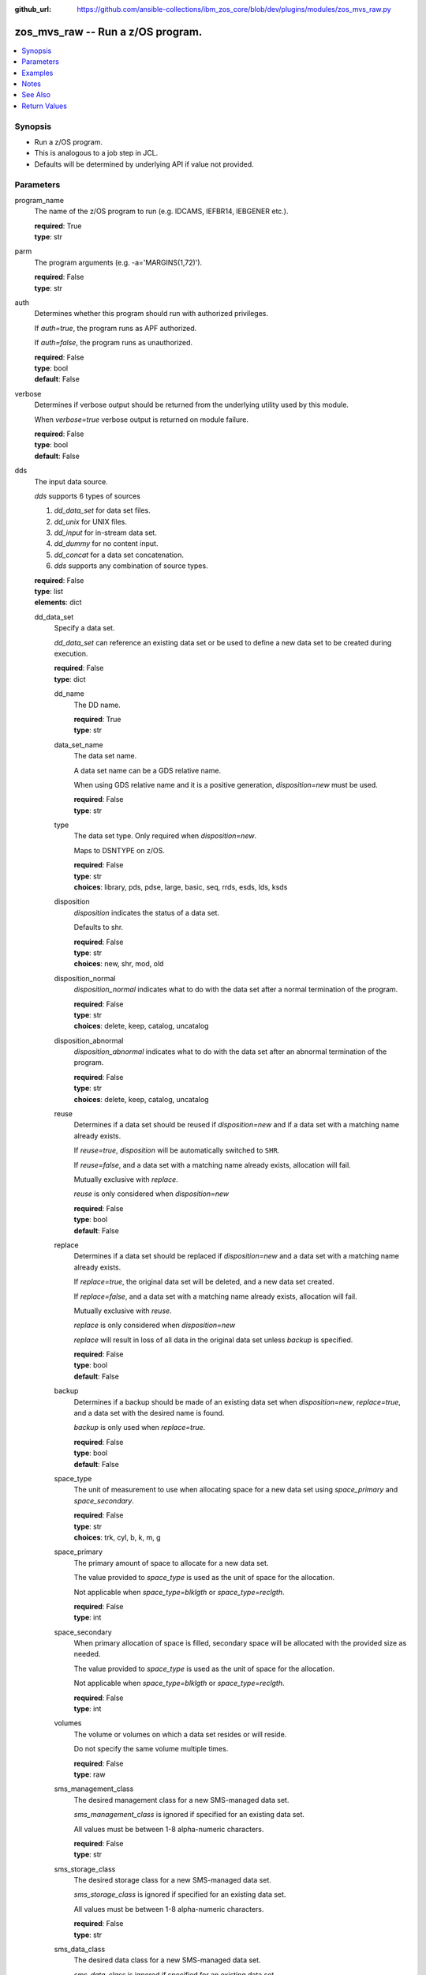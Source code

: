 
:github_url: https://github.com/ansible-collections/ibm_zos_core/blob/dev/plugins/modules/zos_mvs_raw.py

.. _zos_mvs_raw_module:


zos_mvs_raw -- Run a z/OS program.
==================================



.. contents::
   :local:
   :depth: 1


Synopsis
--------
- Run a z/OS program.
- This is analogous to a job step in JCL.
- Defaults will be determined by underlying API if value not provided.





Parameters
----------


program_name
  The name of the z/OS program to run (e.g. IDCAMS, IEFBR14, IEBGENER etc.).

  | **required**: True
  | **type**: str


parm
  The program arguments (e.g. -a='MARGINS(1,72)').

  | **required**: False
  | **type**: str


auth
  Determines whether this program should run with authorized privileges.

  If \ :emphasis:`auth=true`\ , the program runs as APF authorized.

  If \ :emphasis:`auth=false`\ , the program runs as unauthorized.

  | **required**: False
  | **type**: bool
  | **default**: False


verbose
  Determines if verbose output should be returned from the underlying utility used by this module.

  When \ :emphasis:`verbose=true`\  verbose output is returned on module failure.

  | **required**: False
  | **type**: bool
  | **default**: False


dds
  The input data source.

  \ :emphasis:`dds`\  supports 6 types of sources

  1. \ :emphasis:`dd\_data\_set`\  for data set files.

  2. \ :emphasis:`dd\_unix`\  for UNIX files.

  3. \ :emphasis:`dd\_input`\  for in-stream data set.

  4. \ :emphasis:`dd\_dummy`\  for no content input.

  5. \ :emphasis:`dd\_concat`\  for a data set concatenation.

  6. \ :emphasis:`dds`\  supports any combination of source types.

  | **required**: False
  | **type**: list
  | **elements**: dict


  dd_data_set
    Specify a data set.

    \ :emphasis:`dd\_data\_set`\  can reference an existing data set or be used to define a new data set to be created during execution.

    | **required**: False
    | **type**: dict


    dd_name
      The DD name.

      | **required**: True
      | **type**: str


    data_set_name
      The data set name.

      A data set name can be a GDS relative name.

      When using GDS relative name and it is a positive generation, *disposition=new* must be used.

      | **required**: False
      | **type**: str


    type
      The data set type. Only required when \ :emphasis:`disposition=new`\ .

      Maps to DSNTYPE on z/OS.

      | **required**: False
      | **type**: str
      | **choices**: library, pds, pdse, large, basic, seq, rrds, esds, lds, ksds


    disposition
      \ :emphasis:`disposition`\  indicates the status of a data set.

      Defaults to shr.

      | **required**: False
      | **type**: str
      | **choices**: new, shr, mod, old


    disposition_normal
      \ :emphasis:`disposition\_normal`\  indicates what to do with the data set after a normal termination of the program.

      | **required**: False
      | **type**: str
      | **choices**: delete, keep, catalog, uncatalog


    disposition_abnormal
      \ :emphasis:`disposition\_abnormal`\  indicates what to do with the data set after an abnormal termination of the program.

      | **required**: False
      | **type**: str
      | **choices**: delete, keep, catalog, uncatalog


    reuse
      Determines if a data set should be reused if \ :emphasis:`disposition=new`\  and if a data set with a matching name already exists.

      If \ :emphasis:`reuse=true`\ , \ :emphasis:`disposition`\  will be automatically switched to \ :literal:`SHR`\ .

      If \ :emphasis:`reuse=false`\ , and a data set with a matching name already exists, allocation will fail.

      Mutually exclusive with \ :emphasis:`replace`\ .

      \ :emphasis:`reuse`\  is only considered when \ :emphasis:`disposition=new`\ 

      | **required**: False
      | **type**: bool
      | **default**: False


    replace
      Determines if a data set should be replaced if \ :emphasis:`disposition=new`\  and a data set with a matching name already exists.

      If \ :emphasis:`replace=true`\ , the original data set will be deleted, and a new data set created.

      If \ :emphasis:`replace=false`\ , and a data set with a matching name already exists, allocation will fail.

      Mutually exclusive with \ :emphasis:`reuse`\ .

      \ :emphasis:`replace`\  is only considered when \ :emphasis:`disposition=new`\ 

      \ :emphasis:`replace`\  will result in loss of all data in the original data set unless \ :emphasis:`backup`\  is specified.

      | **required**: False
      | **type**: bool
      | **default**: False


    backup
      Determines if a backup should be made of an existing data set when \ :emphasis:`disposition=new`\ , \ :emphasis:`replace=true`\ , and a data set with the desired name is found.

      \ :emphasis:`backup`\  is only used when \ :emphasis:`replace=true`\ .

      | **required**: False
      | **type**: bool
      | **default**: False


    space_type
      The unit of measurement to use when allocating space for a new data set using \ :emphasis:`space\_primary`\  and \ :emphasis:`space\_secondary`\ .

      | **required**: False
      | **type**: str
      | **choices**: trk, cyl, b, k, m, g


    space_primary
      The primary amount of space to allocate for a new data set.

      The value provided to \ :emphasis:`space\_type`\  is used as the unit of space for the allocation.

      Not applicable when \ :emphasis:`space\_type=blklgth`\  or \ :emphasis:`space\_type=reclgth`\ .

      | **required**: False
      | **type**: int


    space_secondary
      When primary allocation of space is filled, secondary space will be allocated with the provided size as needed.

      The value provided to \ :emphasis:`space\_type`\  is used as the unit of space for the allocation.

      Not applicable when \ :emphasis:`space\_type=blklgth`\  or \ :emphasis:`space\_type=reclgth`\ .

      | **required**: False
      | **type**: int


    volumes
      The volume or volumes on which a data set resides or will reside.

      Do not specify the same volume multiple times.

      | **required**: False
      | **type**: raw


    sms_management_class
      The desired management class for a new SMS-managed data set.

      \ :emphasis:`sms\_management\_class`\  is ignored if specified for an existing data set.

      All values must be between 1-8 alpha-numeric characters.

      | **required**: False
      | **type**: str


    sms_storage_class
      The desired storage class for a new SMS-managed data set.

      \ :emphasis:`sms\_storage\_class`\  is ignored if specified for an existing data set.

      All values must be between 1-8 alpha-numeric characters.

      | **required**: False
      | **type**: str


    sms_data_class
      The desired data class for a new SMS-managed data set.

      \ :emphasis:`sms\_data\_class`\  is ignored if specified for an existing data set.

      All values must be between 1-8 alpha-numeric characters.

      | **required**: False
      | **type**: str


    block_size
      The maximum length of a block in bytes.

      Default is dependent on \ :emphasis:`record\_format`\ 

      | **required**: False
      | **type**: int


    directory_blocks
      The number of directory blocks to allocate to the data set.

      | **required**: False
      | **type**: int


    key_label
      The label for the encryption key used by the system to encrypt the data set.

      \ :emphasis:`key\_label`\  is the public name of a protected encryption key in the ICSF key repository.

      \ :emphasis:`key\_label`\  should only be provided when creating an extended format data set.

      Maps to DSKEYLBL on z/OS.

      | **required**: False
      | **type**: str


    encryption_key_1
      The encrypting key used by the Encryption Key Manager.

      Specification of the key labels does not by itself enable encryption. Encryption must be enabled by a data class that specifies an encryption format.

      | **required**: False
      | **type**: dict


      label
        The label for the key encrypting key used by the Encryption Key Manager.

        Key label must have a private key associated with it.

        \ :emphasis:`label`\  can be a maximum of 64 characters.

        Maps to KEYLAB1 on z/OS.

        | **required**: True
        | **type**: str


      encoding
        How the label for the key encrypting key specified by \ :emphasis:`label`\  is encoded by the Encryption Key Manager.

        \ :emphasis:`encoding`\  can either be set to \ :literal:`l`\  for label encoding, or \ :literal:`h`\  for hash encoding.

        Maps to KEYCD1 on z/OS.

        | **required**: True
        | **type**: str
        | **choices**: l, h



    encryption_key_2
      The encrypting key used by the Encryption Key Manager.

      Specification of the key labels does not by itself enable encryption. Encryption must be enabled by a data class that specifies an encryption format.

      | **required**: False
      | **type**: dict


      label
        The label for the key encrypting key used by the Encryption Key Manager.

        Key label must have a private key associated with it.

        \ :emphasis:`label`\  can be a maximum of 64 characters.

        Maps to KEYLAB2 on z/OS.

        | **required**: True
        | **type**: str


      encoding
        How the label for the key encrypting key specified by \ :emphasis:`label`\  is encoded by the Encryption Key Manager.

        \ :emphasis:`encoding`\  can either be set to \ :literal:`l`\  for label encoding, or \ :literal:`h`\  for hash encoding.

        Maps to KEYCD2 on z/OS.

        | **required**: True
        | **type**: str
        | **choices**: l, h



    key_length
      The length of the keys used in a new data set.

      If using SMS, setting \ :emphasis:`key\_length`\  overrides the key length defined in the SMS data class of the data set.

      Valid values are (0-255 non-vsam), (1-255 vsam).

      | **required**: False
      | **type**: int


    key_offset
      The position of the first byte of the record key in each logical record of a new VSAM data set.

      The first byte of a logical record is position 0.

      Provide \ :emphasis:`key\_offset`\  only for VSAM key-sequenced data sets.

      | **required**: False
      | **type**: int


    record_length
      The logical record length. (e.g \ :literal:`80`\ ).

      For variable data sets, the length must include the 4-byte prefix area.

      Defaults vary depending on format: If FB/FBA 80, if VB/VBA 137, if U 0.

      Valid values are (1-32760 for non-VSAM,  1-32761 for VSAM).

      Maps to LRECL on z/OS.

      | **required**: False
      | **type**: int


    record_format
      The format and characteristics of the records for new data set.

      | **required**: False
      | **type**: str
      | **choices**: u, vb, vba, fb, fba


    return_content
      Determines how content should be returned to the user.

      If not provided, no content from the DD is returned.

      | **required**: False
      | **type**: dict


      type
        The type of the content to be returned.

        \ :literal:`text`\  means return content in encoding specified by \ :emphasis:`response\_encoding`\ .

        \ :emphasis:`src\_encoding`\  and \ :emphasis:`response\_encoding`\  are only used when \ :emphasis:`type=text`\ .

        \ :literal:`base64`\  means return content in binary mode.

        | **required**: True
        | **type**: str
        | **choices**: text, base64


      src_encoding
        The encoding of the data set on the z/OS system.

        | **required**: False
        | **type**: str
        | **default**: ibm-1047


      response_encoding
        The encoding to use when returning the contents of the data set.

        | **required**: False
        | **type**: str
        | **default**: iso8859-1




  dd_unix
    The path to a file in UNIX System Services (USS).

    | **required**: False
    | **type**: dict


    dd_name
      The DD name.

      | **required**: True
      | **type**: str


    path
      The path to an existing UNIX file.

      Or provide the path to an new created UNIX file when \ :emphasis:`status\_group=OCREAT`\ .

      The provided path must be absolute.

      | **required**: True
      | **type**: str


    disposition_normal
      Indicates what to do with the UNIX file after normal termination of the program.

      | **required**: False
      | **type**: str
      | **choices**: keep, delete


    disposition_abnormal
      Indicates what to do with the UNIX file after abnormal termination of the program.

      | **required**: False
      | **type**: str
      | **choices**: keep, delete


    mode
      The file access attributes when the UNIX file is created specified in \ :emphasis:`path`\ .

      Specify the mode as an octal number similarly to chmod.

      Maps to PATHMODE on z/OS.

      | **required**: False
      | **type**: int


    status_group
      The status for the UNIX file specified in \ :emphasis:`path`\ .

      If you do not specify a value for the \ :emphasis:`status\_group`\  parameter, the module assumes that the pathname exists, searches for it, and fails the module if the pathname does not exist.

      Maps to PATHOPTS status group file options on z/OS.

      You can specify up to 6 choices.

      \ :emphasis:`oappend`\  sets the file offset to the end of the file before each write, so that data is written at the end of the file.

      \ :emphasis:`ocreat`\  specifies that if the file does not exist, the system is to create it. If a directory specified in the pathname does not exist, a new directory and a new file are not created. If the file already exists and \ :emphasis:`oexcl`\  was not specified, the system allows the program to use the existing file. If the file already exists and \ :emphasis:`oexcl`\  was specified, the system fails the allocation and the job step.

      \ :emphasis:`oexcl`\  specifies that if the file does not exist, the system is to create it. If the file already exists, the system fails the allocation and the job step. The system ignores \ :emphasis:`oexcl`\  if \ :emphasis:`ocreat`\  is not also specified.

      \ :emphasis:`onoctty`\  specifies that if the PATH parameter identifies a terminal device, opening of the file does not make the terminal device the controlling terminal for the process.

      \ :emphasis:`ononblock`\  specifies the following, depending on the type of file

      For a FIFO special file

      1. With \ :emphasis:`ononblock`\  specified and \ :emphasis:`ordonly`\  access, an open function for reading-only returns without delay.

      2. With \ :emphasis:`ononblock`\  not specified and \ :emphasis:`ordonly`\  access, an open function for reading-only blocks (waits) until a process opens the file for writing.

      3. With \ :emphasis:`ononblock`\  specified and \ :emphasis:`owronly`\  access, an open function for writing-only returns an error if no process currently has the file open for reading.

      4. With \ :emphasis:`ononblock`\  not specified and \ :emphasis:`owronly`\  access, an open function for writing-only blocks (waits) until a process opens the file for reading.

      5. For a character special file that supports nonblocking open

      6. If \ :emphasis:`ononblock`\  is specified, an open function returns without blocking (waiting) until the device is ready or available. Device response depends on the type of device.

      7. If \ :emphasis:`ononblock`\  is not specified, an open function blocks (waits) until the device is ready or available.

      \ :emphasis:`ononblock`\  has no effect on other file types.

      \ :emphasis:`osync`\  specifies that the system is to move data from buffer storage to permanent storage before returning control from a callable service that performs a write.

      \ :emphasis:`otrunc`\  specifies that the system is to truncate the file length to zero if all the following are true: the file specified exists, the file is a regular file, and the file successfully opened with \ :emphasis:`ordwr`\  or \ :emphasis:`owronly`\ .

      When \ :emphasis:`otrunc`\  is specified, the system does not change the mode and owner. \ :emphasis:`otrunc`\  has no effect on FIFO special files or character special files.

      | **required**: False
      | **type**: list
      | **elements**: str
      | **choices**: oappend, ocreat, oexcl, onoctty, ononblock, osync, otrunc


    access_group
      The kind of access to request for the UNIX file specified in \ :emphasis:`path`\ .

      | **required**: False
      | **type**: str
      | **choices**: r, w, rw, read_only, write_only, read_write, ordonly, owronly, ordwr


    file_data_type
      The type of data that is (or will be) stored in the file specified in \ :emphasis:`path`\ .

      Maps to FILEDATA on z/OS.

      | **required**: False
      | **type**: str
      | **default**: binary
      | **choices**: binary, text, record


    block_size
      The block size, in bytes, for the UNIX file.

      Default is dependent on \ :emphasis:`record\_format`\ 

      | **required**: False
      | **type**: int


    record_length
      The logical record length for the UNIX file.

      \ :emphasis:`record\_length`\  is required in situations where the data will be processed as records and therefore, \ :emphasis:`record\_length`\ , \ :emphasis:`block\_size`\  and \ :emphasis:`record\_format`\  need to be supplied since a UNIX file would normally be treated as a stream of bytes.

      Maps to LRECL on z/OS.

      | **required**: False
      | **type**: int


    record_format
      The record format for the UNIX file.

      \ :emphasis:`record\_format`\  is required in situations where the data will be processed as records and therefore, \ :emphasis:`record\_length`\ , \ :emphasis:`block\_size`\  and \ :emphasis:`record\_format`\  need to be supplied since a UNIX file would normally be treated as a stream of bytes.

      | **required**: False
      | **type**: str
      | **choices**: u, vb, vba, fb, fba


    return_content
      Determines how content should be returned to the user.

      If not provided, no content from the DD is returned.

      | **required**: False
      | **type**: dict


      type
        The type of the content to be returned.

        \ :literal:`text`\  means return content in encoding specified by \ :emphasis:`response\_encoding`\ .

        \ :emphasis:`src\_encoding`\  and \ :emphasis:`response\_encoding`\  are only used when \ :emphasis:`type=text`\ .

        \ :literal:`base64`\  means return content in binary mode.

        | **required**: True
        | **type**: str
        | **choices**: text, base64


      src_encoding
        The encoding of the file on the z/OS system.

        | **required**: False
        | **type**: str
        | **default**: ibm-1047


      response_encoding
        The encoding to use when returning the contents of the file.

        | **required**: False
        | **type**: str
        | **default**: iso8859-1




  dd_input
    \ :emphasis:`dd\_input`\  is used to specify an in-stream data set.

    Input will be saved to a temporary data set with a record length of 80.

    | **required**: False
    | **type**: dict


    dd_name
      The DD name.

      | **required**: True
      | **type**: str


    content
      The input contents for the DD.

      \ :emphasis:`dd\_input`\  supports single or multiple lines of input.

      Multi-line input can be provided as a multi-line string or a list of strings with 1 line per list item.

      If a list of strings is provided, newlines will be added to each of the lines when used as input.

      If a multi-line string is provided, use the proper block scalar style. YAML supports both \ `literal <https://yaml.org/spec/1.2.2/#literal-style>`__\  and \ `folded <https://yaml.org/spec/1.2.2/#line-folding>`__\  scalars. It is recommended to use the literal style indicator "|" with a block indentation indicator, for example; \ :emphasis:`content: | 2`\  is a literal block style indicator with a 2 space indentation, the entire block will be indented and newlines preserved. The block indentation range is 1 - 9. While generally unnecessary, YAML does support block \ `chomping <https://yaml.org/spec/1.2.2/#8112-block-chomping-indicator>`__\  indicators  "+" and "-" as well.

      When using the \ :emphasis:`content`\  option for instream-data, the module will ensure that all lines contain a blank in columns 1 and 2 and add blanks when not present while retaining a maximum length of 80 columns for any line. This is true for all \ :emphasis:`content`\  types; string, list of strings and when using a YAML block indicator.

      | **required**: True
      | **type**: raw


    return_content
      Determines how content should be returned to the user.

      If not provided, no content from the DD is returned.

      | **required**: False
      | **type**: dict


      type
        The type of the content to be returned.

        \ :literal:`text`\  means return content in encoding specified by \ :emphasis:`response\_encoding`\ .

        \ :emphasis:`src\_encoding`\  and \ :emphasis:`response\_encoding`\  are only used when \ :emphasis:`type=text`\ .

        \ :literal:`base64`\  means return content in binary mode.

        | **required**: True
        | **type**: str
        | **choices**: text, base64


      src_encoding
        The encoding of the data set on the z/OS system.

        for \ :emphasis:`dd\_input`\ , \ :emphasis:`src\_encoding`\  should generally not need to be changed.

        | **required**: False
        | **type**: str
        | **default**: ibm-1047


      response_encoding
        The encoding to use when returning the contents of the data set.

        | **required**: False
        | **type**: str
        | **default**: iso8859-1




  dd_output
    Use \ :emphasis:`dd\_output`\  to specify - Content sent to the DD should be returned to the user.

    | **required**: False
    | **type**: dict


    dd_name
      The DD name.

      | **required**: True
      | **type**: str


    return_content
      Determines how content should be returned to the user.

      If not provided, no content from the DD is returned.

      | **required**: True
      | **type**: dict


      type
        The type of the content to be returned.

        \ :literal:`text`\  means return content in encoding specified by \ :emphasis:`response\_encoding`\ .

        \ :emphasis:`src\_encoding`\  and \ :emphasis:`response\_encoding`\  are only used when \ :emphasis:`type=text`\ .

        \ :literal:`base64`\  means return content in binary mode.

        | **required**: True
        | **type**: str
        | **choices**: text, base64


      src_encoding
        The encoding of the data set on the z/OS system.

        for \ :emphasis:`dd\_input`\ , \ :emphasis:`src\_encoding`\  should generally not need to be changed.

        | **required**: False
        | **type**: str
        | **default**: ibm-1047


      response_encoding
        The encoding to use when returning the contents of the data set.

        | **required**: False
        | **type**: str
        | **default**: iso8859-1




  dd_dummy
    Use \ :emphasis:`dd\_dummy`\  to specify - No device or external storage space is to be allocated to the data set. - No disposition processing is to be performed on the data set.

    \ :emphasis:`dd\_dummy`\  accepts no content input.

    | **required**: False
    | **type**: dict


    dd_name
      The DD name.

      | **required**: True
      | **type**: str



  dd_vio
    \ :emphasis:`dd\_vio`\  is used to handle temporary data sets.

    VIO data sets reside in the paging space; but, to the problem program and the access method, the data sets appear to reside on a direct access storage device.

    You cannot use VIO for permanent data sets, VSAM data sets, or partitioned data sets extended (PDSEs).

    | **required**: False
    | **type**: dict


    dd_name
      The DD name.

      | **required**: True
      | **type**: str



  dd_concat
    \ :emphasis:`dd\_concat`\  is used to specify a data set concatenation.

    | **required**: False
    | **type**: dict


    dd_name
      The DD name.

      | **required**: True
      | **type**: str


    dds
      A list of DD statements, which can contain any of the following types: \ :emphasis:`dd\_data\_set`\ , \ :emphasis:`dd\_unix`\ , and \ :emphasis:`dd\_input`\ .

      | **required**: False
      | **type**: list
      | **elements**: dict


      dd_data_set
        Specify a data set.

        \ :emphasis:`dd\_data\_set`\  can reference an existing data set. The data set referenced with \ :literal:`data\_set\_name`\  must be allocated before the module \ `zos\_mvs\_raw <./zos_mvs_raw.html>`__\  is run, you can use \ `zos\_data\_set <./zos_data_set.html>`__\  to allocate a data set.

        | **required**: False
        | **type**: dict


        data_set_name
          The data set name.

          A data set name can be a GDS relative name.

          When using GDS relative name and it is a positive generation, *disposition=new* must be used.

          | **required**: False
          | **type**: str


        type
          The data set type. Only required when \ :emphasis:`disposition=new`\ .

          Maps to DSNTYPE on z/OS.

          | **required**: False
          | **type**: str
          | **choices**: library, pds, pdse, large, basic, seq, rrds, esds, lds, ksds


        disposition
          \ :emphasis:`disposition`\  indicates the status of a data set.

          Defaults to shr.

          | **required**: False
          | **type**: str
          | **choices**: new, shr, mod, old


        disposition_normal
          \ :emphasis:`disposition\_normal`\  indicates what to do with the data set after normal termination of the program.

          | **required**: False
          | **type**: str
          | **choices**: delete, keep, catalog, uncatalog


        disposition_abnormal
          \ :emphasis:`disposition\_abnormal`\  indicates what to do with the data set after abnormal termination of the program.

          | **required**: False
          | **type**: str
          | **choices**: delete, keep, catalog, uncatalog


        reuse
          Determines if data set should be reused if \ :emphasis:`disposition=new`\  and a data set with matching name already exists.

          If \ :emphasis:`reuse=true`\ , \ :emphasis:`disposition`\  will be automatically switched to \ :literal:`SHR`\ .

          If \ :emphasis:`reuse=false`\ , and a data set with a matching name already exists, allocation will fail.

          Mutually exclusive with \ :emphasis:`replace`\ .

          \ :emphasis:`reuse`\  is only considered when \ :emphasis:`disposition=new`\ 

          | **required**: False
          | **type**: bool
          | **default**: False


        replace
          Determines if data set should be replaced if \ :emphasis:`disposition=new`\  and a data set with matching name already exists.

          If \ :emphasis:`replace=true`\ , the original data set will be deleted, and a new data set created.

          If \ :emphasis:`replace=false`\ , and a data set with a matching name already exists, allocation will fail.

          Mutually exclusive with \ :emphasis:`reuse`\ .

          \ :emphasis:`replace`\  is only considered when \ :emphasis:`disposition=new`\ 

          \ :emphasis:`replace`\  will result in loss of all data in the original data set unless \ :emphasis:`backup`\  is specified.

          | **required**: False
          | **type**: bool
          | **default**: False


        backup
          Determines if a backup should be made of existing data set when \ :emphasis:`disposition=new`\ , \ :emphasis:`replace=true`\ , and a data set with the desired name is found.

          \ :emphasis:`backup`\  is only used when \ :emphasis:`replace=true`\ .

          | **required**: False
          | **type**: bool
          | **default**: False


        space_type
          The unit of measurement to use when allocating space for a new data set using \ :emphasis:`space\_primary`\  and \ :emphasis:`space\_secondary`\ .

          | **required**: False
          | **type**: str
          | **choices**: trk, cyl, b, k, m, g


        space_primary
          The primary amount of space to allocate for a new data set.

          The value provided to \ :emphasis:`space\_type`\  is used as the unit of space for the allocation.

          Not applicable when \ :emphasis:`space\_type=blklgth`\  or \ :emphasis:`space\_type=reclgth`\ .

          | **required**: False
          | **type**: int


        space_secondary
          When primary allocation of space is filled, secondary space will be allocated with the provided size as needed.

          The value provided to \ :emphasis:`space\_type`\  is used as the unit of space for the allocation.

          Not applicable when \ :emphasis:`space\_type=blklgth`\  or \ :emphasis:`space\_type=reclgth`\ .

          | **required**: False
          | **type**: int


        volumes
          The volume or volumes on which a data set resides or will reside.

          Do not specify the same volume multiple times.

          | **required**: False
          | **type**: raw


        sms_management_class
          The desired management class for a new SMS-managed data set.

          \ :emphasis:`sms\_management\_class`\  is ignored if specified for an existing data set.

          All values must be between 1-8 alpha-numeric characters.

          | **required**: False
          | **type**: str


        sms_storage_class
          The desired storage class for a new SMS-managed data set.

          \ :emphasis:`sms\_storage\_class`\  is ignored if specified for an existing data set.

          All values must be between 1-8 alpha-numeric characters.

          | **required**: False
          | **type**: str


        sms_data_class
          The desired data class for a new SMS-managed data set.

          \ :emphasis:`sms\_data\_class`\  is ignored if specified for an existing data set.

          All values must be between 1-8 alpha-numeric characters.

          | **required**: False
          | **type**: str


        block_size
          The maximum length of a block in bytes.

          Default is dependent on \ :emphasis:`record\_format`\ 

          | **required**: False
          | **type**: int


        directory_blocks
          The number of directory blocks to allocate to the data set.

          | **required**: False
          | **type**: int


        key_label
          The label for the encryption key used by the system to encrypt the data set.

          \ :emphasis:`key\_label`\  is the public name of a protected encryption key in the ICSF key repository.

          \ :emphasis:`key\_label`\  should only be provided when creating an extended format data set.

          Maps to DSKEYLBL on z/OS.

          | **required**: False
          | **type**: str


        encryption_key_1
          The encrypting key used by the Encryption Key Manager.

          Specification of the key labels does not by itself enable encryption. Encryption must be enabled by a data class that specifies an encryption format.

          | **required**: False
          | **type**: dict


          label
            The label for the key encrypting key used by the Encryption Key Manager.

            Key label must have a private key associated with it.

            \ :emphasis:`label`\  can be a maximum of 64 characters.

            Maps to KEYLAB1 on z/OS.

            | **required**: True
            | **type**: str


          encoding
            How the label for the key encrypting key specified by \ :emphasis:`label`\  is encoded by the Encryption Key Manager.

            \ :emphasis:`encoding`\  can either be set to \ :literal:`l`\  for label encoding, or \ :literal:`h`\  for hash encoding.

            Maps to KEYCD1 on z/OS.

            | **required**: True
            | **type**: str
            | **choices**: l, h



        encryption_key_2
          The encrypting key used by the Encryption Key Manager.

          Specification of the key labels does not by itself enable encryption. Encryption must be enabled by a data class that specifies an encryption format.

          | **required**: False
          | **type**: dict


          label
            The label for the key encrypting key used by the Encryption Key Manager.

            Key label must have a private key associated with it.

            \ :emphasis:`label`\  can be a maximum of 64 characters.

            Maps to KEYLAB2 on z/OS.

            | **required**: True
            | **type**: str


          encoding
            How the label for the key encrypting key specified by \ :emphasis:`label`\  is encoded by the Encryption Key Manager.

            \ :emphasis:`encoding`\  can either be set to \ :literal:`l`\  for label encoding, or \ :literal:`h`\  for hash encoding.

            Maps to KEYCD2 on z/OS.

            | **required**: True
            | **type**: str
            | **choices**: l, h



        key_length
          The length of the keys used in a new data set.

          If using SMS, setting \ :emphasis:`key\_length`\  overrides the key length defined in the SMS data class of the data set.

          Valid values are (0-255 non-vsam), (1-255 vsam).

          | **required**: False
          | **type**: int


        key_offset
          The position of the first byte of the record key in each logical record of a new VSAM data set.

          The first byte of a logical record is position 0.

          Provide \ :emphasis:`key\_offset`\  only for VSAM key-sequenced data sets.

          | **required**: False
          | **type**: int


        record_length
          The logical record length. (e.g \ :literal:`80`\ ).

          For variable data sets, the length must include the 4-byte prefix area.

          Defaults vary depending on format: If FB/FBA 80, if VB/VBA 137, if U 0.

          Valid values are (1-32760 for non-vsam,  1-32761 for vsam).

          Maps to LRECL on z/OS.

          | **required**: False
          | **type**: int


        record_format
          The format and characteristics of the records for new data set.

          | **required**: False
          | **type**: str
          | **choices**: u, vb, vba, fb, fba


        return_content
          Determines how content should be returned to the user.

          If not provided, no content from the DD is returned.

          | **required**: False
          | **type**: dict


          type
            The type of the content to be returned.

            \ :literal:`text`\  means return content in encoding specified by \ :emphasis:`response\_encoding`\ .

            \ :emphasis:`src\_encoding`\  and \ :emphasis:`response\_encoding`\  are only used when \ :emphasis:`type=text`\ .

            \ :literal:`base64`\  means return content in binary mode.

            | **required**: True
            | **type**: str
            | **choices**: text, base64


          src_encoding
            The encoding of the data set on the z/OS system.

            | **required**: False
            | **type**: str
            | **default**: ibm-1047


          response_encoding
            The encoding to use when returning the contents of the data set.

            | **required**: False
            | **type**: str
            | **default**: iso8859-1




      dd_unix
        The path to a file in UNIX System Services (USS).

        | **required**: False
        | **type**: dict


        path
          The path to an existing UNIX file.

          Or provide the path to an new created UNIX file when \ :emphasis:`status\_group=ocreat`\ .

          The provided path must be absolute.

          | **required**: True
          | **type**: str


        disposition_normal
          Indicates what to do with the UNIX file after normal termination of the program.

          | **required**: False
          | **type**: str
          | **choices**: keep, delete


        disposition_abnormal
          Indicates what to do with the UNIX file after abnormal termination of the program.

          | **required**: False
          | **type**: str
          | **choices**: keep, delete


        mode
          The file access attributes when the UNIX file is created specified in \ :emphasis:`path`\ .

          Specify the mode as an octal number similar to chmod.

          Maps to PATHMODE on z/OS.

          | **required**: False
          | **type**: int


        status_group
          The status for the UNIX file specified in \ :emphasis:`path`\ .

          If you do not specify a value for the \ :emphasis:`status\_group`\  parameter the module assumes that the pathname exists, searches for it, and fails the module if the pathname does not exist.

          Maps to PATHOPTS status group file options on z/OS.

          You can specify up to 6 choices.

          \ :emphasis:`oappend`\  sets the file offset to the end of the file before each write, so that data is written at the end of the file.

          \ :emphasis:`ocreat`\  specifies that if the file does not exist, the system is to create it. If a directory specified in the pathname does not exist, one is not created, and the new file is not created. If the file already exists and \ :emphasis:`oexcl`\  was not specified, the system allows the program to use the existing file. If the file already exists and \ :emphasis:`oexcl`\  was specified, the system fails the allocation and the job step.

          \ :emphasis:`oexcl`\  specifies that if the file does not exist, the system is to create it. If the file already exists, the system fails the allocation and the job step. The system ignores \ :emphasis:`oexcl`\  if \ :emphasis:`ocreat`\  is not also specified.

          \ :emphasis:`onoctty`\  specifies that if the PATH parameter identifies a terminal device, opening of the file does not make the terminal device the controlling terminal for the process.

          \ :emphasis:`ononblock`\  specifies the following, depending on the type of file

          For a FIFO special file

          1. With \ :emphasis:`ononblock`\  specified and \ :emphasis:`ordonly`\  access, an open function for reading-only returns without delay.

          2. With \ :emphasis:`ononblock`\  not specified and \ :emphasis:`ordonly`\  access, an open function for reading-only blocks (waits) until a process opens the file for writing.

          3. With \ :emphasis:`ononblock`\  specified and \ :emphasis:`owronly`\  access, an open function for writing-only returns an error if no process currently has the file open for reading.

          4. With \ :emphasis:`ononblock`\  not specified and \ :emphasis:`owronly`\  access, an open function for writing-only blocks (waits) until a process opens the file for reading.

          5. For a character special file that supports nonblocking open

          6. If \ :emphasis:`ononblock`\  is specified, an open function returns without blocking (waiting) until the device is ready or available. Device response depends on the type of device.

          7. If \ :emphasis:`ononblock`\  is not specified, an open function blocks (waits) until the device is ready or available.

          \ :emphasis:`ononblock`\  has no effect on other file types.

          \ :emphasis:`osync`\  specifies that the system is to move data from buffer storage to permanent storage before returning control from a callable service that performs a write.

          \ :emphasis:`otrunc`\  specifies that the system is to truncate the file length to zero if all the following are true: the file specified exists, the file is a regular file, and the file successfully opened with \ :emphasis:`ordwr`\  or \ :emphasis:`owronly`\ .

          When \ :emphasis:`otrunc`\  is specified, the system does not change the mode and owner. \ :emphasis:`otrunc`\  has no effect on FIFO special files or character special files.

          | **required**: False
          | **type**: list
          | **elements**: str
          | **choices**: oappend, ocreat, oexcl, onoctty, ononblock, osync, otrunc


        access_group
          The kind of access to request for the UNIX file specified in \ :emphasis:`path`\ .

          | **required**: False
          | **type**: str
          | **choices**: r, w, rw, read_only, write_only, read_write, ordonly, owronly, ordwr


        file_data_type
          The type of data that is (or will be) stored in the file specified in \ :emphasis:`path`\ .

          Maps to FILEDATA on z/OS.

          | **required**: False
          | **type**: str
          | **default**: binary
          | **choices**: binary, text, record


        block_size
          The block size, in bytes, for the UNIX file.

          Default is dependent on \ :emphasis:`record\_format`\ 

          | **required**: False
          | **type**: int


        record_length
          The logical record length for the UNIX file.

          \ :emphasis:`record\_length`\  is required in situations where the data will be processed as records and therefore, \ :emphasis:`record\_length`\ , \ :emphasis:`block\_size`\  and \ :emphasis:`record\_format`\  need to be supplied since a UNIX file would normally be treated as a stream of bytes.

          Maps to LRECL on z/OS.

          | **required**: False
          | **type**: int


        record_format
          The record format for the UNIX file.

          \ :emphasis:`record\_format`\  is required in situations where the data will be processed as records and therefore, \ :emphasis:`record\_length`\ , \ :emphasis:`block\_size`\  and \ :emphasis:`record\_format`\  need to be supplied since a UNIX file would normally be treated as a stream of bytes.

          | **required**: False
          | **type**: str
          | **choices**: u, vb, vba, fb, fba


        return_content
          Determines how content should be returned to the user.

          If not provided, no content from the DD is returned.

          | **required**: False
          | **type**: dict


          type
            The type of the content to be returned.

            \ :literal:`text`\  means return content in encoding specified by \ :emphasis:`response\_encoding`\ .

            \ :emphasis:`src\_encoding`\  and \ :emphasis:`response\_encoding`\  are only used when \ :emphasis:`type=text`\ .

            \ :literal:`base64`\  means return content in binary mode.

            | **required**: True
            | **type**: str
            | **choices**: text, base64


          src_encoding
            The encoding of the file on the z/OS system.

            | **required**: False
            | **type**: str
            | **default**: ibm-1047


          response_encoding
            The encoding to use when returning the contents of the file.

            | **required**: False
            | **type**: str
            | **default**: iso8859-1




      dd_input
        \ :emphasis:`dd\_input`\  is used to specify an in-stream data set.

        Input will be saved to a temporary data set with a record length of 80.

        | **required**: False
        | **type**: dict


        content
          The input contents for the DD.

          \ :emphasis:`dd\_input`\  supports single or multiple lines of input.

          Multi-line input can be provided as a multi-line string or a list of strings with 1 line per list item.

          If a list of strings is provided, newlines will be added to each of the lines when used as input.

          If a multi-line string is provided, use the proper block scalar style. YAML supports both \ `literal <https://yaml.org/spec/1.2.2/#literal-style>`__\  and \ `folded <https://yaml.org/spec/1.2.2/#line-folding>`__\  scalars. It is recommended to use the literal style indicator "|" with a block indentation indicator, for example; \ :emphasis:`content: | 2`\  is a literal block style indicator with a 2 space indentation, the entire block will be indented and newlines preserved. The block indentation range is 1 - 9. While generally unnecessary, YAML does support block \ `chomping <https://yaml.org/spec/1.2.2/#8112-block-chomping-indicator>`__\  indicators  "+" and "-" as well.

          When using the \ :emphasis:`content`\  option for instream-data, the module will ensure that all lines contain a blank in columns 1 and 2 and add blanks when not present while retaining a maximum length of 80 columns for any line. This is true for all \ :emphasis:`content`\  types; string, list of strings and when using a YAML block indicator.

          | **required**: True
          | **type**: raw


        return_content
          Determines how content should be returned to the user.

          If not provided, no content from the DD is returned.

          | **required**: False
          | **type**: dict


          type
            The type of the content to be returned.

            \ :literal:`text`\  means return content in encoding specified by \ :emphasis:`response\_encoding`\ .

            \ :emphasis:`src\_encoding`\  and \ :emphasis:`response\_encoding`\  are only used when \ :emphasis:`type=text`\ .

            \ :literal:`base64`\  means return content in binary mode.

            | **required**: True
            | **type**: str
            | **choices**: text, base64


          src_encoding
            The encoding of the data set on the z/OS system.

            for \ :emphasis:`dd\_input`\ , \ :emphasis:`src\_encoding`\  should generally not need to be changed.

            | **required**: False
            | **type**: str
            | **default**: ibm-1047


          response_encoding
            The encoding to use when returning the contents of the data set.

            | **required**: False
            | **type**: str
            | **default**: iso8859-1







tmp_hlq
  Override the default high level qualifier (HLQ) for temporary and backup datasets.

  The default HLQ is the Ansible user used to execute the module and if that is not available, then the value \ :literal:`TMPHLQ`\  is used.

  | **required**: False
  | **type**: str




Examples
--------

.. code-block:: yaml+jinja

   
   - name: List data sets matching pattern in catalog,
       save output to a new sequential data set and return output as text.
     zos_mvs_raw:
       program_name: idcams
       auth: true
       dds:
         - dd_data_set:
             dd_name: sysprint
             data_set_name: mypgm.output.ds
             disposition: new
             reuse: true
             type: seq
             space_primary: 5
             space_secondary: 1
             space_type: m
             volumes:
               - "000000"
             record_format: fb
             return_content:
               type: text
         - dd_input:
             dd_name: sysin
             content: " LISTCAT ENTRIES('SOME.DATASET.*')"

   - name: List data sets matching patterns in catalog,
       save output to a new sequential data set and return output as text.
     zos_mvs_raw:
       program_name: idcams
       auth: true
       dds:
         - dd_data_set:
             dd_name: sysprint
             data_set_name: mypgm.output.ds
             disposition: new
             reuse: true
             type: seq
             space_primary: 5
             space_secondary: 1
             space_type: m
             volumes:
               - "000000"
             record_format: fb
             return_content:
               type: text
         - dd_input:
             dd_name: sysin
             content:
               - LISTCAT ENTRIES('SOME.DATASET.*')
               - LISTCAT ENTRIES('SOME.OTHER.DS.*')
               - LISTCAT ENTRIES('YET.ANOTHER.DS.*')

   - name: List data sets matching pattern in catalog,
       save output to an existing sequential data set and
       return output as text.
     zos_mvs_raw:
       program_name: idcams
       auth: true
       dds:
         - dd_data_set:
             dd_name: sysprint
             data_set_name: mypgm.output.ds
             disposition: shr
             return_content:
               type: text
         - dd_input:
             dd_name: sysin
             content: " LISTCAT ENTRIES('SOME.DATASET.*')"

   - name: List data sets matching pattern in catalog,
       save output to a sequential data set. If the data set exists,
       then reuse it, if it does not exist, create it. Returns output as text.
     zos_mvs_raw:
       program_name: idcams
       auth: true
       dds:
         - dd_data_set:
             dd_name: sysprint
             data_set_name: mypgm.output.ds
             disposition: new
             reuse: true
             type: seq
             space_primary: 5
             space_secondary: 1
             space_type: m
             volumes:
               - "000000"
             record_format: fb
             return_content:
               type: text
         - dd_input:
             dd_name: sysin
             content: " LISTCAT ENTRIES('SOME.DATASET.*')"

   - name: List data sets matching pattern in catalog,
       save output to a sequential data set. If the data set exists,
       then back up the existing data set and replace it.
       If the data set does not exist, create it.
       Returns backup name (if a backup was made) and output as text,
       and backup name.
     zos_mvs_raw:
       program_name: idcams
       auth: true
       dds:
         - dd_data_set:
             dd_name: sysprint
             data_set_name: mypgm.output.ds
             disposition: new
             replace: true
             backup: true
             type: seq
             space_primary: 5
             space_secondary: 1
             space_type: m
             volumes:
               - "000000"
               - "111111"
               - "SCR002"
             record_format: fb
             return_content:
               type: text
         - dd_input:
             dd_name: sysin
             content: " LISTCAT ENTRIES('SOME.DATASET.*')"

   - name: List data sets matching pattern in catalog,
       save output to a file in UNIX System Services.
     zos_raw:
       save output to a file in UNIX System Services.
     zos_mvs_raw:
       program_name: idcams
       auth: true
       dds:
         - dd_unix:
             dd_name: sysprint
             path: /u/myuser/outputfile.txt
         - dd_input:
             dd_name: sysin
             content: " LISTCAT ENTRIES('SOME.DATASET.*')"

   - name: List data sets matching pattern in catalog,
       save output to a file in UNIX System Services.
       Return the contents of the file in encoding IBM-1047,
       while the file is encoded in ISO8859-1.
     zos_mvs_raw:
       program_name: idcams
       auth: true
       dds:
         - dd_unix:
             dd_name: sysprint
             path: /u/myuser/outputfile.txt
             return_content:
               type: text
               src_encoding: iso8859-1
               response_encoding: ibm-1047
         - dd_input:
             dd_name: sysin
             content: " LISTCAT ENTRIES('SOME.DATASET.*')"

   - name: List data sets matching pattern in catalog,
       return output to user, but don't store in persistent storage.
       Return the contents of the file in encoding IBM-1047,
       while the file is encoded in ISO8859-1.
     zos_mvs_raw:
       program_name: idcams
       auth: true
       dds:
         - dd_output:
             dd_name: sysprint
             return_content:
               type: text
               src_encoding: iso8859-1
               response_encoding: ibm-1047
         - dd_input:
             dd_name: sysin
             content: " LISTCAT ENTRIES('SOME.DATASET.*')"

   - name: Take a set of data sets and write them to an archive.
     zos_mvs_raw:
       program_name: adrdssu
       auth: true
       dds:
         - dd_data_set:
             dd_name: archive
             data_set_name: myhlq.stor.darv1
             disposition: old
         - dd_data_set:
             dd_name: sysin
             data_set_name: myhlq.adrdssu.cmd
             disposition: shr
         - dd_dummy:
             dd_name: sysprint

   - name: Merge two sequential data sets and write them to new data set
     zos_mvs_raw:
       program_name: sort
       auth: false
       parm: "MSGPRT=CRITICAL,LIST"
       dds:
         - dd_data_set:
             dd_name: sortin01
             data_set_name: myhlq.dfsort.main
             disposition: shr
         - dd_data_set:
             dd_name: sortin02
             data_set_name: myhlq.dfsort.new
         - dd_input:
             dd_name: sysin
             content: " MERGE FORMAT=CH,FIELDS=(1,9,A)"
         - dd_data_set:
             dd_name: sortout
             data_set_name: myhlq.dfsort.merge
             type: seq
             disposition: new
         - dd_unix:
             dd_name: sysout
             path: /tmp/sortpgmoutput.txt
             mode: 644
             status_group:
               - ocreat
             access_group: w

   - name: List data sets matching a pattern in catalog,
       save output to a concatenation of data set members and
       files.
     zos_mvs_raw:
       pgm: idcams
       auth: true
       dds:
         - dd_concat:
             dd_name: sysprint
             dds:
               - dd_data_set:
                   data_set_name: myhlq.ds1.out(out1)
               - dd_data_set:
                   data_set_name: myhlq.ds1.out(out2)
               - dd_data_set:
                   data_set_name: myhlq.ds1.out(out3)
               - dd_unix:
                   path: /tmp/overflowout.txt
         - dd_input:
             dd_name: sysin
             content: " LISTCAT ENTRIES('SYS1.*')"

   - name: Drop the contents of input dataset into output dataset using REPRO command.
     zos_mvs_raw:
       pgm: idcams
       auth: true
       dds:
         - dd_data_set:
             dd_name: INPUT
             data_set_name: myhlq.ds1.input
         - dd_data_set:
             dd_name: OUTPUT
             data_set_name: myhlq.ds1.output
         - dd_input:
             dd_name: sysin
             content: |
               " REPRO -
                 INFILE(INPUT) -
                 OUTFILE(OUTPUT)"
         - dd_output:
             dd_name: sysprint
             return_content:
               type: text

   - name: Define a cluster using a literal block style indicator
         with a 2 space indentation.
     zos_mvs_raw:
       program_name: idcams
       auth: true
       dds:
         - dd_output:
             dd_name: sysprint
             return_content:
               type: text
         - dd_input:
             dd_name: sysin
             content: 2
               DEFINE CLUSTER -
                         (NAME(ANSIBLE.TEST.VSAM) -
                         CYL(10 10)  -
                         FREESPACE(20 20) -
                         INDEXED -
                         KEYS(32 0) -
                         NOERASE -
                         NONSPANNED -
                         NOREUSE -
                         SHAREOPTIONS(3 3) -
                         SPEED -
                         UNORDERED -
                         RECORDSIZE(4086 32600) -
                         VOLUMES(222222) -
                         UNIQUE)

   - name: List data sets matching pattern in catalog,
       save output to a new generation of gdgs.
     zos_mvs_raw:
       program_name: idcams
       auth: true
       dds:
         - dd_data_set:
             dd_name: sysprint
             data_set_name: TEST.CREATION(+1)
             disposition: new
             return_content:
               type: text
         - dd_input:
             dd_name: sysin
             content: " LISTCAT ENTRIES('SOME.DATASET.*')"

   - name: List data sets matching pattern in catalog,
       save output to a gds already created.
     zos_mvs_raw:
       program_name: idcams
       auth: true
       dds:
         - dd_data_set:
             dd_name: sysprint
             data_set_name: TEST.CREATION(-2)
             return_content:
               type: text
         - dd_input:
             dd_name: sysin
             content: " LISTCAT ENTRIES('SOME.DATASET.*')"




Notes
-----

.. note::
   When executing programs using \ `zos\_mvs\_raw <./zos_mvs_raw.html>`__\ , you may encounter errors that originate in the programs implementation. Two such known issues are noted below of which one has been addressed with an APAR.

   1. \ `zos\_mvs\_raw <./zos_mvs_raw.html>`__\  module execution fails when invoking Database Image Copy 2 Utility or Database Recovery Utility in conjunction with FlashCopy or Fast Replication.

   2. \ `zos\_mvs\_raw <./zos_mvs_raw.html>`__\  module execution fails when invoking DFSRRC00 with parm "UPB,PRECOMP", "UPB, POSTCOMP" or "UPB,PRECOMP,POSTCOMP". This issue is addressed by APAR PH28089.

   3. When executing a program, refer to the programs documentation as each programs requirments can vary fom DDs, instream-data indentation and continuation characters.



See Also
--------

.. seealso::

   - :ref:`zos_data_set_module`




Return Values
-------------


ret_code
  The return code.

  | **returned**: always
  | **type**: dict

  code
    The return code number returned from the program.

    | **type**: int


dd_names
  All the related dds with the program.

  | **returned**: on success
  | **type**: list
  | **elements**: dict

  dd_name
    The data definition name.

    | **type**: str

  name
    The data set or path name associated with the data definition.

    | **type**: str

  content
    The content contained in the data definition.

    | **type**: list
    | **elements**: str

  record_count
    The lines of the content.

    | **type**: int

  byte_count
    The number of bytes in the response content.

    | **type**: int


backups
  List of any data set backups made during execution.

  | **returned**: always
  | **type**: dict

  original_name
    The original data set name for which a backup was made.

    | **type**: str

  backup_name
    The name of the data set containing the backup of content from data set in original\_name.

    | **type**: str


stdout
  The stdout from a USS command or MVS command, if applicable.

  | **returned**: always
  | **type**: str

stderr
  The stderr of a USS command or MVS command, if applicable.

  | **returned**: failure
  | **type**: str

